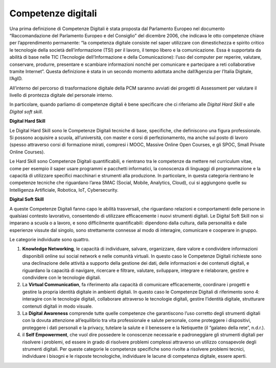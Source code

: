 Competenze digitali
===================

Una prima definizione di Competenze Digitali è stata proposta dal Parlamento Europeo nel documento “Raccomandazione del Parlamento Europeo e del Consiglio” del dicembre 2006, che indicava le otto competenze chiave per l’apprendimento permanente: “la competenza digitale consiste nel saper utilizzare con dimestichezza e spirito critico le tecnologie della società dell’informazione (TSI) per il lavoro, il tempo libero e la comunicazione. Essa è supportata da abilità di base nelle TIC (Tecnologie dell’Informazione e della Comunicazione): l’uso del computer per reperire, valutare, conservare, produrre, presentare e scambiare informazioni nonché per comunicare e partecipare a reti collaborative tramite Internet”. Questa definizione è stata in un secondo momento adottata anche dall’Agenzia per l’Italia Digitale, l’AgID.

All’interno del percorso di trasformazione digitale della PCM saranno avviati dei progetti di Assessment per valutare il livello di prontezza digitale del personale interno.

In particolare, quando parliamo di competenze digitali è bene specificare che ci riferiamo alle *Digital Hard Skill* e alle *Digital soft skill*.

**Digital Hard Skill**

Le Digital Hard Skill sono le Competenze Digitali tecniche di base, specifiche, che definiscono una figura professionale. Si possono acquisire a scuola, all’università, con master e corsi di perfezionamento, ma anche sul posto di lavoro (spesso attraverso corsi di formazione mirati, compresi i MOOC, Massive Online Open Courses, e gli SPOC, Small Private Online Courses).

Le Hard Skill sono Competenze Digitali quantificabili, e rientrano tra le competenze da mettere nel curriculum vitae, come per esempio il saper usare programmi e pacchetti informatici, la conoscenza di linguaggi di programmazione e la capacità di utilizzare specifici macchinari e strumenti alla produzione. In particolare, in questa categoria rientrano le competenze tecniche che riguardano l’area SMAC (Social, Mobile, Analytics, Cloud), cui si aggiungono quelle su Intelligenza Artificiale, Robotica, IoT, Cybersecurity.

**Digital Soft Skill**

A queste Competenze Digitali fanno capo le abilità trasversali, che riguardano relazioni e comportamenti delle persone in qualsiasi contesto lavorativo, consentendo di utilizzare efficacemente i nuovi strumenti digitali. Le Digital Soft Skill non si imparano a scuola o a lavoro, e sono difficilmente quantificabili: dipendono dalla cultura, dalla personalità e dalle esperienze vissute dal singolo, sono strettamente connesse al modo di interagire, comunicare e cooperare in gruppo.

Le categorie individuate sono quattro.

1. 	**Knowledge Networking**, le capacità di individuare, salvare, organizzare, dare valore e condividere informazioni disponibili online sui social network e nelle comunità virtuali. In questo caso le Competenze Digitali richieste sono una declinazione delle attività a supporto della gestione dei dati, delle informazioni e dei contenuti digitali, e riguardano la capacità di navigare, ricercare e filtrare, valutare, sviluppare, integrare e rielaborare, gestire e condividere con le tecnologie digitali.
2. 	La **Virtual Communication**, fa riferimento alla capacità di comunicare efficacemente, coordinare i progetti e gestire la propria identità digitale in ambienti digitali. In questo caso le Competenze Digitali di riferimento sono 4: interagire con le tecnologie digitali, collaborare attraverso le tecnologie digitali, gestire l’identità digitale, strutturare contenuti digitali in modo visuale.
3. 	La **Digital Awareness** comprende tutte quelle competenze che garantiscono l’uso corretto degli strumenti digitali con la dovuta attenzione all’equilibrio tra vita professionale e salute personale, come proteggere i dispositivi, proteggere i dati personali e la privacy, tutelare la salute e il benessere e la Netiquette (il “galateo della rete”, n.d.r.).
4. 	il **Self Empowerment**, che vuol dire possedere le conoscenze necessarie e padroneggiare gli strumenti digitali per risolvere i problemi, ed essere in grado di risolvere problemi complessi attraverso un utilizzo consapevole degli strumenti digitali. Per queste categorie le competenze specifiche sono rivolte a risolvere problemi tecnici, individuare i bisogni e le risposte tecnologiche, individuare le lacune di competenza digitale, essere aperti.
